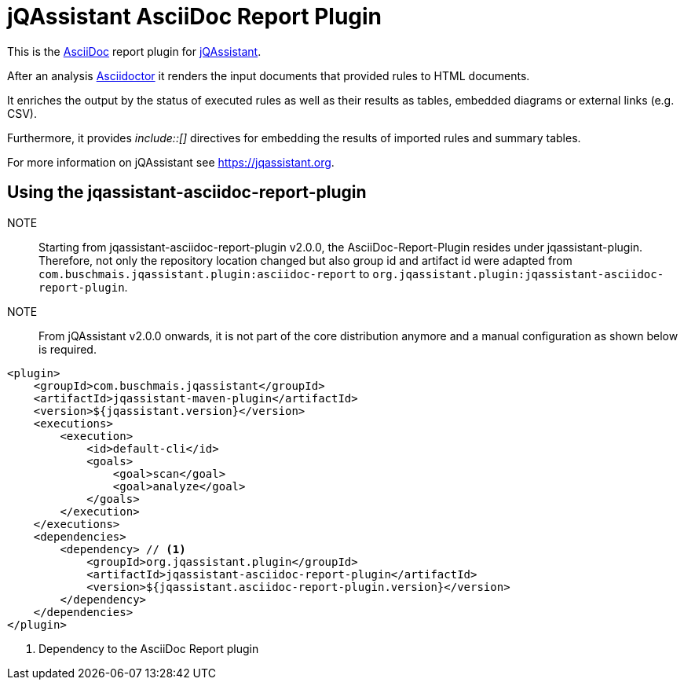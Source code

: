= jQAssistant AsciiDoc Report Plugin

This is the https://asciidoctor.org/[AsciiDoc^] report plugin for https://jqassistant.org[jQAssistant^].

After an analysis https://asciidoctor.org[Asciidoctor] it renders the input documents that provided rules to HTML documents.

It enriches the output by the status of executed rules as well as their results as tables, embedded diagrams or external links (e.g. CSV).

Furthermore, it provides _++include::[]++_ directives for embedding the results of imported rules and summary tables.

For more information on jQAssistant see https://jqassistant.org[^].

== Using the jqassistant-asciidoc-report-plugin

NOTE:: Starting from jqassistant-asciidoc-report-plugin v2.0.0, the AsciiDoc-Report-Plugin resides under jqassistant-plugin.
Therefore, not only the repository location changed but also group id and artifact id were adapted from `com.buschmais.jqassistant.plugin:asciidoc-report` to `org.jqassistant.plugin:jqassistant-asciidoc-report-plugin`.

NOTE:: From jQAssistant v2.0.0 onwards, it is not part of the core distribution anymore and a manual configuration as shown below is required.

[source, xml]
----
<plugin>
    <groupId>com.buschmais.jqassistant</groupId>
    <artifactId>jqassistant-maven-plugin</artifactId>
    <version>${jqassistant.version}</version>
    <executions>
        <execution>
            <id>default-cli</id>
            <goals>
                <goal>scan</goal>
                <goal>analyze</goal>
            </goals>
        </execution>
    </executions>
    <dependencies>
        <dependency> // <1>
            <groupId>org.jqassistant.plugin</groupId>
            <artifactId>jqassistant-asciidoc-report-plugin</artifactId>
            <version>${jqassistant.asciidoc-report-plugin.version}</version>
        </dependency>
    </dependencies>
</plugin>
----
<1> Dependency to the AsciiDoc Report plugin



